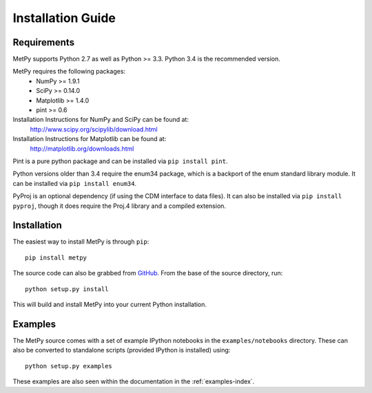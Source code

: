 ==================
Installation Guide
==================

------------
Requirements
------------
MetPy supports Python 2.7 as well as Python >= 3.3. Python 3.4 is the recommended version.

MetPy requires the following packages:
  - NumPy >= 1.9.1
  - SciPy >= 0.14.0
  - Matplotlib >= 1.4.0
  - pint >= 0.6

Installation Instructions for NumPy and SciPy can be found at:
  http://www.scipy.org/scipylib/download.html

Installation Instructions for Matplotlib can be found at:
  http://matplotlib.org/downloads.html

Pint is a pure python package and can be installed via ``pip install pint``.

Python versions older than 3.4 require the enum34 package, which is a backport
of the enum standard library module. It can be installed via
``pip install enum34``.

PyProj is an optional dependency (if using the CDM interface to data files).
It can also be installed via ``pip install pyproj``, though it does require
the Proj.4 library and a compiled extension.

------------
Installation
------------

The easiest way to install MetPy is through ``pip``:

.. parsed-literal::
    pip install metpy

The source code can also be grabbed from `GitHub <http://github.com/MetPy/metpy>`_. From
the base of the source directory, run:

.. parsed-literal::
    python setup.py install

This will build and install MetPy into your current Python installation.

--------
Examples
--------

The MetPy source comes with a set of example IPython notebooks in the ``examples/notebooks`` directory.
These can also be converted to standalone scripts (provided IPython is installed) using:

.. parsed-literal::
    python setup.py examples

These examples are also seen within the documentation in the :ref:`examples-index`.
